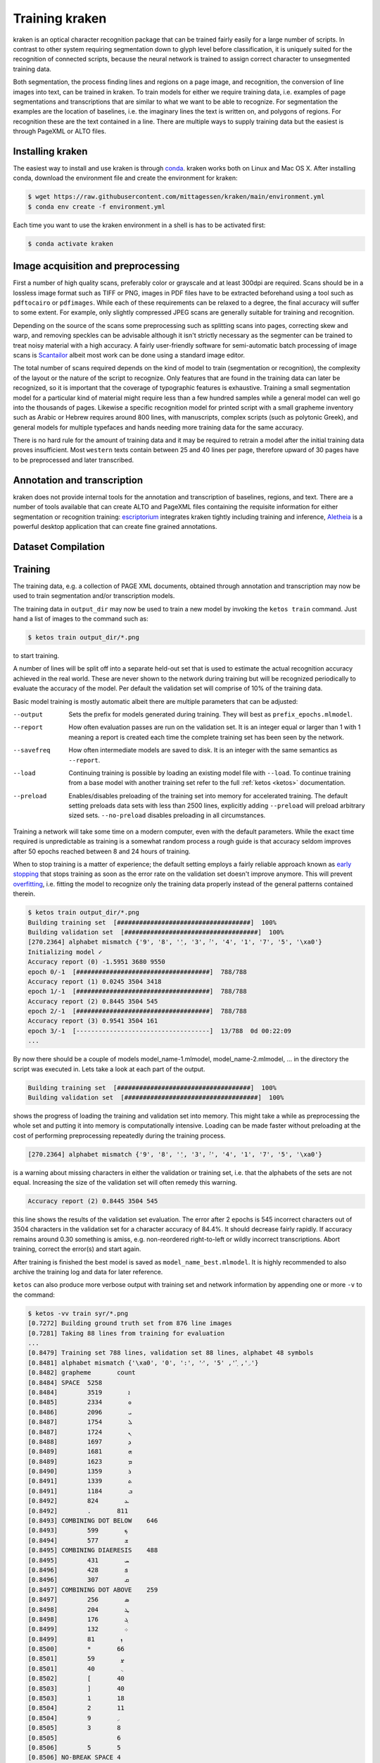 .. _training:

Training kraken
===============

kraken is an optical character recognition package that can be trained fairly
easily for a large number of scripts. In contrast to other system requiring
segmentation down to glyph level before classification, it is uniquely suited
for the recognition of connected scripts, because the neural network is trained
to assign correct character to unsegmented training data.

Both segmentation, the process finding lines and regions on a page image, and
recognition, the conversion of line images into text, can be trained in kraken.
To train models for either we require training data, i.e. examples of page
segmentations and transcriptions that are similar to what we want to be able to
recognize. For segmentation the examples are  the location of baselines, i.e.
the imaginary lines the text is written on, and polygons of regions. For
recognition these are the text contained in a line. There are multiple ways to
supply training data but the easiest is through PageXML or ALTO files.

Installing kraken
-----------------

The easiest way to install and use kraken is through `conda
<https://www.anaconda.com/download/>`_. kraken works both on Linux and Mac OS
X. After installing conda, download the environment file and create the
environment for kraken:

.. code-block:: console

   $ wget https://raw.githubusercontent.com/mittagessen/kraken/main/environment.yml
   $ conda env create -f environment.yml

Each time you want to use the kraken environment in a shell is has to be
activated first:

.. code-block:: console

   $ conda activate kraken

Image acquisition and preprocessing
-----------------------------------

First a number of high quality scans, preferably color or grayscale and at
least 300dpi are required. Scans should be in a lossless image format such as
TIFF or PNG, images in PDF files have to be extracted beforehand using a tool
such as ``pdftocairo`` or ``pdfimages``. While each of these requirements can
be relaxed to a degree, the final accuracy will suffer to some extent. For
example, only slightly compressed JPEG scans are generally suitable for
training and recognition.

Depending on the source of the scans some preprocessing such as splitting scans
into pages, correcting skew and warp, and removing speckles can be advisable
although it isn't strictly necessary as the segmenter can be trained to treat
noisy material with a high accuracy. A fairly user-friendly software for
semi-automatic batch processing of image scans is `Scantailor
<http://scantailor.org>`_ albeit most work can be done using a standard image
editor.

The total number of scans required depends on the kind of model to train
(segmentation or recognition), the complexity of the layout or the nature of
the script to recognize. Only features that are found in the training data can
later be recognized, so it is important that the coverage of typographic
features is exhaustive. Training a small segmentation model for a particular
kind of material might require less than a few hundred samples while a general
model can well go into the thousands of pages. Likewise a specific recognition
model for printed script with a small grapheme inventory such as Arabic or
Hebrew requires around 800 lines, with manuscripts, complex scripts (such as
polytonic Greek), and general models for multiple typefaces and hands needing
more training data for the same accuracy.

There is no hard rule for the amount of training data and it may be required to
retrain a model after the initial training data proves insufficient. Most
``western`` texts contain between 25 and 40 lines per page, therefore upward of
30 pages have to be preprocessed and later transcribed.

Annotation and transcription
----------------------------

kraken does not provide internal tools for the annotation and transcription of
baselines, regions, and text. There are a number of tools available that can
create ALTO and PageXML files containing the requisite information for either
segmentation or recognition training: `escriptorium
<https://escripta.hypotheses.org>`_ integrates kraken tightly including
training and inference, `Aletheia
<https://www.primaresearch.org/tools/Aletheia>`_ is a powerful desktop
application that can create fine grained annotations.

Dataset Compilation
-------------------

.. _compilation:

Training
--------

.. _training_step:

The training data, e.g. a collection of PAGE XML documents, obtained through
annotation and transcription may now be used to train segmentation and/or
transcription models.

The training data in ``output_dir`` may now be used to train a new model by
invoking the ``ketos train`` command. Just hand a list of images to the command
such as:

.. code-block:: console

        $ ketos train output_dir/*.png

to start training.

A number of lines will be split off into a separate held-out set that is used
to estimate the actual recognition accuracy achieved in the real world. These
are never shown to the network during training but will be recognized
periodically to evaluate the accuracy of the model. Per default the validation
set will comprise of 10% of the training data.

Basic model training is mostly automatic albeit there are multiple parameters
that can be adjusted:

--output
        Sets the prefix for models generated during training. They will best as
        ``prefix_epochs.mlmodel``.
--report
        How often evaluation passes are run on the validation set. It is an
        integer equal or larger than 1 with 1 meaning a report is created each
        time the complete training set has been seen by the network.
--savefreq
        How often intermediate models are saved to disk. It is an integer with
        the same semantics as ``--report``.
--load
        Continuing training is possible by loading an existing model file with
        ``--load``. To continue training from a base model with another
        training set refer to the full :ref:`ketos <ketos>` documentation.
--preload
        Enables/disables preloading of the training set into memory for
        accelerated training. The default setting preloads data sets with less
        than 2500 lines, explicitly adding ``--preload`` will preload arbitrary
        sized sets. ``--no-preload`` disables preloading in all circumstances.

Training a network will take some time on a modern computer, even with the
default parameters. While the exact time required is unpredictable as training
is a somewhat random process a rough guide is that accuracy seldom improves
after 50 epochs reached between 8 and 24 hours of training. 

When to stop training is a matter of experience; the default setting employs a
fairly reliable approach known as `early stopping
<https://en.wikipedia.org/wiki/Early_stopping>`_ that stops training as soon as
the error rate on the validation set doesn't improve anymore.  This will
prevent `overfitting <https://en.wikipedia.org/wiki/Overfitting>`_, i.e.
fitting the model to recognize only the training data properly instead of the
general patterns contained therein. 

.. code-block:: console
        
        $ ketos train output_dir/*.png
        Building training set  [####################################]  100%
        Building validation set  [####################################]  100%
        [270.2364] alphabet mismatch {'9', '8', '݂', '3', '݀', '4', '1', '7', '5', '\xa0'}
        Initializing model ✓
        Accuracy report (0) -1.5951 3680 9550
        epoch 0/-1  [####################################]  788/788
        Accuracy report (1) 0.0245 3504 3418
        epoch 1/-1  [####################################]  788/788
        Accuracy report (2) 0.8445 3504 545
        epoch 2/-1  [####################################]  788/788             
        Accuracy report (3) 0.9541 3504 161
        epoch 3/-1  [------------------------------------]  13/788  0d 00:22:09
        ...

By now there should be a couple of models model_name-1.mlmodel,
model_name-2.mlmodel, ... in the directory the script was executed in. Lets
take a look at each part of the output.

.. code-block:: console

        Building training set  [####################################]  100%
        Building validation set  [####################################]  100%

shows the progress of loading the training and validation set into memory. This
might take a while as preprocessing the whole set and putting it into memory is
computationally intensive. Loading can be made faster without preloading at the
cost of performing preprocessing repeatedly during the training process.

.. code-block:: console

        [270.2364] alphabet mismatch {'9', '8', '݂', '3', '݀', '4', '1', '7', '5', '\xa0'}

is a warning about missing characters in either the validation or training set,
i.e.  that the alphabets of the sets are not equal. Increasing the size of the
validation set will often remedy this warning.

.. code-block:: console

        Accuracy report (2) 0.8445 3504 545

this line shows the results of the validation set evaluation. The error after 2
epochs is 545 incorrect characters out of 3504 characters in the validation set
for a character accuracy of 84.4%. It should decrease fairly rapidly.  If
accuracy remains around 0.30 something is amiss, e.g. non-reordered
right-to-left or wildly incorrect transcriptions. Abort training, correct the
error(s) and start again.

After training is finished the best model is saved as
``model_name_best.mlmodel``. It is highly recommended to also archive the
training log and data for later reference.

``ketos`` can also produce more verbose output with training set and network
information by appending one or more ``-v`` to the command:

.. code-block:: console

        $ ketos -vv train syr/*.png
        [0.7272] Building ground truth set from 876 line images 
        [0.7281] Taking 88 lines from training for evaluation 
        ...
        [0.8479] Training set 788 lines, validation set 88 lines, alphabet 48 symbols
        [0.8481] alphabet mismatch {'\xa0', '0', ':', '݀', '܇', '݂', '5'}
        [0.8482] grapheme	count
        [0.8484] SPACE	5258
        [0.8484] 	ܐ	3519
        [0.8485] 	ܘ	2334
        [0.8486] 	ܝ	2096
        [0.8487] 	ܠ	1754
        [0.8487] 	ܢ	1724
        [0.8488] 	ܕ	1697
        [0.8489] 	ܗ	1681
        [0.8489] 	ܡ	1623
        [0.8490] 	ܪ	1359
        [0.8491] 	ܬ	1339
        [0.8491] 	ܒ	1184
        [0.8492] 	ܥ	824
        [0.8492] 	.	811
        [0.8493] COMBINING DOT BELOW	646
        [0.8493] 	ܟ	599
        [0.8494] 	ܫ	577
        [0.8495] COMBINING DIAERESIS	488
        [0.8495] 	ܚ	431
        [0.8496] 	ܦ	428
        [0.8496] 	ܩ	307
        [0.8497] COMBINING DOT ABOVE	259
        [0.8497] 	ܣ	256
        [0.8498] 	ܛ	204
        [0.8498] 	ܓ	176
        [0.8499] 	܀	132
        [0.8499] 	ܙ	81
        [0.8500] 	*	66
        [0.8501] 	ܨ	59
        [0.8501] 	܆	40
        [0.8502] 	[	40
        [0.8503] 	]	40
        [0.8503] 	1	18
        [0.8504] 	2	11
        [0.8504] 	܇	9
        [0.8505] 	3	8
        [0.8505] 		6
        [0.8506] 	5	5
        [0.8506] NO-BREAK SPACE	4
        [0.8507] 	0	4
        [0.8507] 	6	4
        [0.8508] 	:	4
        [0.8508] 	8	4
        [0.8509] 	9	3
        [0.8510] 	7	3
        [0.8510] 	4	3
        [0.8511] SYRIAC FEMININE DOT	1
        [0.8511] SYRIAC RUKKAKHA	1
        [0.8512] Encoding training set
        [0.9315] Creating new model [1,1,0,48 Lbx100 Do] with 49 outputs
        [0.9318] layer		type	params
        [0.9350] 0		rnn	direction b transposed False summarize False out 100 legacy None
        [0.9361] 1		dropout	probability 0.5 dims 1
        [0.9381] 2		linear	augmented False out 49
        [0.9918] Constructing RMSprop optimizer (lr: 0.001, momentum: 0.9)
        [0.9920] Set OpenMP threads to 4
        [0.9920] Moving model to device cpu
        [0.9924] Starting evaluation run


indicates that the training is running on 788 transcribed lines and a
validation set of 88 lines. 49 different classes, i.e. Unicode code points,
where found in these 788 lines. These affect the output size of the network;
obviously only these 49 different classes/code points can later be output by
the network.  Importantly, we can see that certain characters occur markedly
less often than others. Characters like the Syriac feminine dot and numerals
that occur less than 10 times will most likely not be recognized well by the
trained net.


Evaluation and Validation
-------------------------

While output during training is detailed enough to know when to stop training
one usually wants to know the specific kinds of errors to expect. Doing more
in-depth error analysis also allows to pinpoint weaknesses in the training
data, e.g. above average error rates for numerals indicate either a lack of
representation of numerals in the training data or erroneous transcription in
the first place.

First the trained model has to be applied to some line transcriptions with the
`ketos test` command:

.. code-block:: console

      $ ketos test -m syriac_best.mlmodel lines/*.png
      Loading model syriac_best.mlmodel	✓
      Evaluating syriac_best.mlmodel
      Evaluating  [#-----------------------------------]    3%  00:04:56
      ...

After all lines have been processed a evaluation report will be printed:

.. code-block:: console

      === report  ===
      
      35619	Characters
      336	Errors
      99.06%	Accuracy
      
      157	Insertions
      81	Deletions
      98	Substitutions
      
      Count	Missed	%Right
      27046	143	99.47%	Syriac
      7015	52	99.26%	Common
      1558	60	96.15%	Inherited
      
      Errors	Correct-Generated
      25	{  } - { COMBINING DOT BELOW }
      25	{ COMBINING DOT BELOW } - {  }
      15	{ . } - {  }
      15	{ COMBINING DIAERESIS } - {  }
      12	{ ܢ } - {  }
      10	{  } - { . }
      8	{ COMBINING DOT ABOVE } - {  }
      8	{ ܝ } - {  }
      7	{ ZERO WIDTH NO-BREAK SPACE } - {  }
      7	{ ܆ } - {  }
      7	{ SPACE } - {  }
      7	{ ܣ } - {  }
      6	{  } - { ܝ }
      6	{ COMBINING DOT ABOVE } - { COMBINING DIAERESIS }
      5	{ ܙ } - {  }
      5	{ ܬ } - {  }
      5	{  } - { ܢ }
      4	{ NO-BREAK SPACE } - {  }
      4	{ COMBINING DIAERESIS } - { COMBINING DOT ABOVE }
      4	{  } - { ܒ }
      4	{  } - { COMBINING DIAERESIS }
      4	{ ܗ } - {  }
      4	{  } - { ܬ }
      4	{  } - { ܘ }
      4	{ ܕ } - { ܢ }
      3	{  } - { ܕ }
      3	{ ܐ } - {  }
      3	{ ܗ } - { ܐ }
      3	{ ܝ } - { ܢ }
      3	{ ܀ } - { . }
      3	{  } - { ܗ }

	.....

The first section of the report consists of a simple accounting of the number
of characters in the ground truth, the errors in the recognition output and the
resulting accuracy in per cent.

The next table lists the number of insertions (characters occurring in the
ground truth but not in the recognition output), substitutions (misrecognized
characters), and deletions (superfluous characters recognized by the model).

Next is a grouping of errors (insertions and substitutions) by Unicode script.

The final part of the report are errors sorted by frequency and a per
character accuracy report. Importantly most errors are incorrect recognition of
combining marks such as dots and diaereses. These may have several sources:
different dot placement in training and validation set, incorrect transcription
such as non-systematic transcription, or unclean speckled scans. Depending on
the error source, correction most often involves adding more training data and
fixing transcriptions. Sometimes it may even be advisable to remove
unrepresentative data from the training set.

Recognition
-----------

The ``kraken`` utility is employed for all non-training related tasks. Optical
character recognition is a multi-step process consisting of binarization
(conversion of input images to black and white), page segmentation (extracting
lines from the image), and recognition (converting line image to character
sequences). All of these may be run in a single call like this:

.. code-block:: console

        $ kraken -i INPUT_IMAGE OUTPUT_FILE binarize segment ocr -m MODEL_FILE

producing a text file from the input image. There are also `hocr
<http://hocr.info>`_ and `ALTO <https://www.loc.gov/standards/alto/>`_ output
formats available through the appropriate switches:

.. code-block:: console

        $ kraken -i ... ocr -h
        $ kraken -i ... ocr -a

For debugging purposes it is sometimes helpful to run each step manually and
inspect intermediate results:

.. code-block:: console

        $ kraken -i INPUT_IMAGE BW_IMAGE binarize
        $ kraken -i BW_IMAGE LINES segment
        $ kraken -i BW_IMAGE OUTPUT_FILE ocr -l LINES ...

It is also possible to recognize more than one file at a time by just chaining
``-i ... ...`` clauses like this:

.. code-block:: console

        $ kraken -i input_1 output_1 -i input_2 output_2 ...

Finally, there is a central repository containing freely available models.
Getting a list of all available models:

.. code-block:: console

        $ kraken list

Retrieving model metadata for a particular model:

.. code-block:: console

	$ kraken show arabic-alam-al-kutub
	name: arabic-alam-al-kutub.mlmodel
	
	An experimental model for Classical Arabic texts.
	
	Network trained on 889 lines of [0] as a test case for a general Classical
	Arabic model. Ground truth was prepared by Sarah Savant
	<sarah.savant@aku.edu> and Maxim Romanov <maxim.romanov@uni-leipzig.de>.
	
	Vocalization was omitted in the ground truth. Training was stopped at ~35000
	iterations with an accuracy of 97%.
	
	[0] Ibn al-Faqīh (d. 365 AH). Kitāb al-buldān. Edited by Yūsuf al-Hādī, 1st
	edition. Bayrūt: ʿĀlam al-kutub, 1416 AH/1996 CE.
	alphabet:  !()-.0123456789:[] «»،؟ءابةتثجحخدذرزسشصضطظعغفقكلمنهوىي ARABIC
	MADDAH ABOVE, ARABIC HAMZA ABOVE, ARABIC HAMZA BELOW

and actually fetching the model:

.. code-block:: console

	$ kraken get arabic-alam-al-kutub

The downloaded model can then be used for recognition by the name shown in its metadata, e.g.:

.. code-block:: console

        $ kraken -i INPUT_IMAGE OUTPUT_FILE binarize segment ocr -m arabic-alam-al-kutub.mlmodel

For more documentation see the kraken `website <http://kraken.re>`_.
